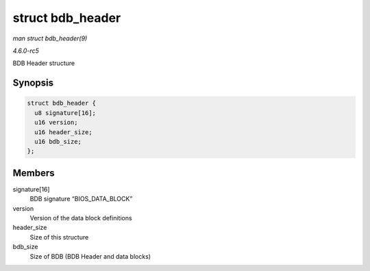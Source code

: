.. -*- coding: utf-8; mode: rst -*-

.. _API-struct-bdb-header:

=================
struct bdb_header
=================

*man struct bdb_header(9)*

*4.6.0-rc5*

BDB Header structure


Synopsis
========

.. code-block:: c

    struct bdb_header {
      u8 signature[16];
      u16 version;
      u16 header_size;
      u16 bdb_size;
    };


Members
=======

signature[16]
    BDB signature “BIOS_DATA_BLOCK”

version
    Version of the data block definitions

header_size
    Size of this structure

bdb_size
    Size of BDB (BDB Header and data blocks)


.. ------------------------------------------------------------------------------
.. This file was automatically converted from DocBook-XML with the dbxml
.. library (https://github.com/return42/sphkerneldoc). The origin XML comes
.. from the linux kernel, refer to:
..
.. * https://github.com/torvalds/linux/tree/master/Documentation/DocBook
.. ------------------------------------------------------------------------------

